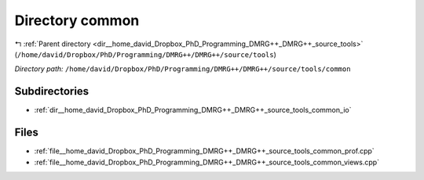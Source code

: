 .. _dir__home_david_Dropbox_PhD_Programming_DMRG++_DMRG++_source_tools_common:


Directory common
================


|exhale_lsh| :ref:`Parent directory <dir__home_david_Dropbox_PhD_Programming_DMRG++_DMRG++_source_tools>` (``/home/david/Dropbox/PhD/Programming/DMRG++/DMRG++/source/tools``)

.. |exhale_lsh| unicode:: U+021B0 .. UPWARDS ARROW WITH TIP LEFTWARDS

*Directory path:* ``/home/david/Dropbox/PhD/Programming/DMRG++/DMRG++/source/tools/common``

Subdirectories
--------------

- :ref:`dir__home_david_Dropbox_PhD_Programming_DMRG++_DMRG++_source_tools_common_io`


Files
-----

- :ref:`file__home_david_Dropbox_PhD_Programming_DMRG++_DMRG++_source_tools_common_prof.cpp`
- :ref:`file__home_david_Dropbox_PhD_Programming_DMRG++_DMRG++_source_tools_common_views.cpp`


